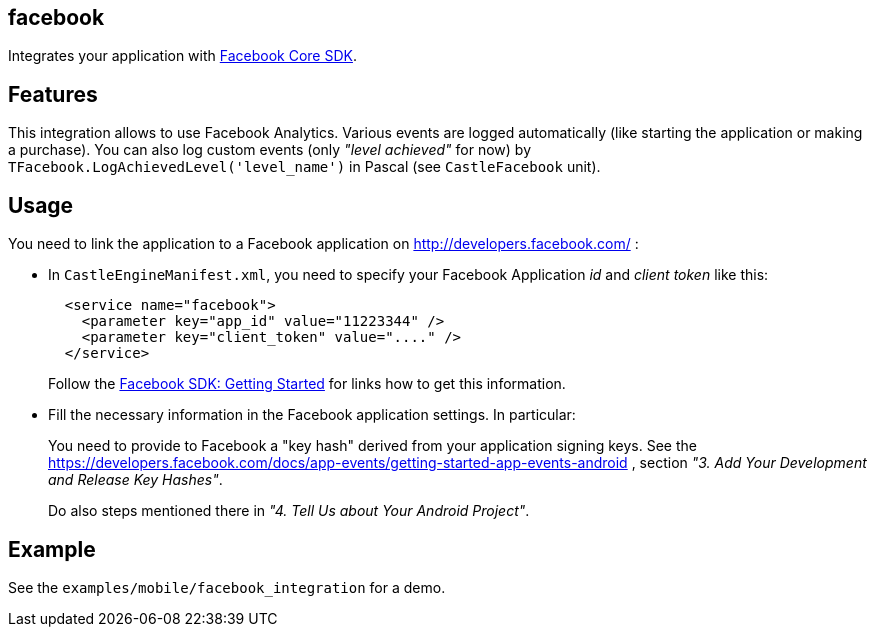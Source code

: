 ## facebook

Integrates your application with https://developers.facebook.com/docs/android/[Facebook Core SDK].

## Features

This integration allows to use Facebook Analytics. Various events are logged automatically (like starting the application or making a purchase). You can also log custom events (only _"level achieved"_ for now) by `TFacebook.LogAchievedLevel('level_name')` in Pascal (see `CastleFacebook` unit).

## Usage

You need to link the application to a Facebook application on http://developers.facebook.com/ :

* In `CastleEngineManifest.xml`, you need to specify your Facebook Application _id_ and _client token_ like this:
+
[,xml]
----
  <service name="facebook">
    <parameter key="app_id" value="11223344" />
    <parameter key="client_token" value="...." />
  </service>
----
+
Follow the https://developers.facebook.com/docs/android/getting-started[Facebook SDK: Getting Started] for links how to get this information.

* Fill the necessary information in the Facebook application settings. In particular:
+
You need to provide to Facebook a "key hash" derived from your application signing keys. See the https://developers.facebook.com/docs/app-events/getting-started-app-events-android , section _"3. Add Your Development and Release Key Hashes"_.
+
Do also steps mentioned there in _"4. Tell Us about Your Android Project"_.

## Example

See the `examples/mobile/facebook_integration` for a demo.